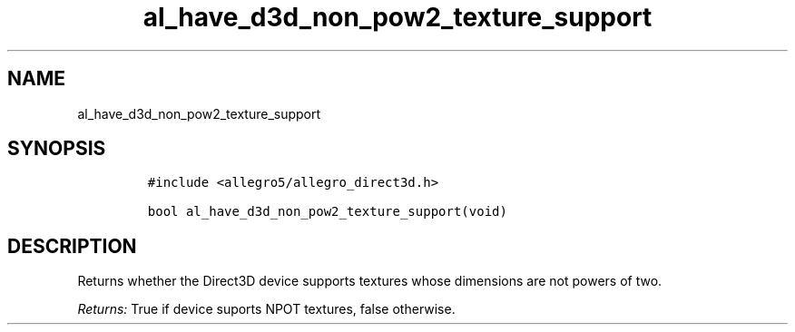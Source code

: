 .TH al_have_d3d_non_pow2_texture_support 3 "" "Allegro reference manual"
.SH NAME
.PP
al_have_d3d_non_pow2_texture_support
.SH SYNOPSIS
.IP
.nf
\f[C]
#include\ <allegro5/allegro_direct3d.h>

bool\ al_have_d3d_non_pow2_texture_support(void)
\f[]
.fi
.SH DESCRIPTION
.PP
Returns whether the Direct3D device supports textures whose
dimensions are not powers of two.
.PP
\f[I]Returns:\f[] True if device suports NPOT textures, false
otherwise.
